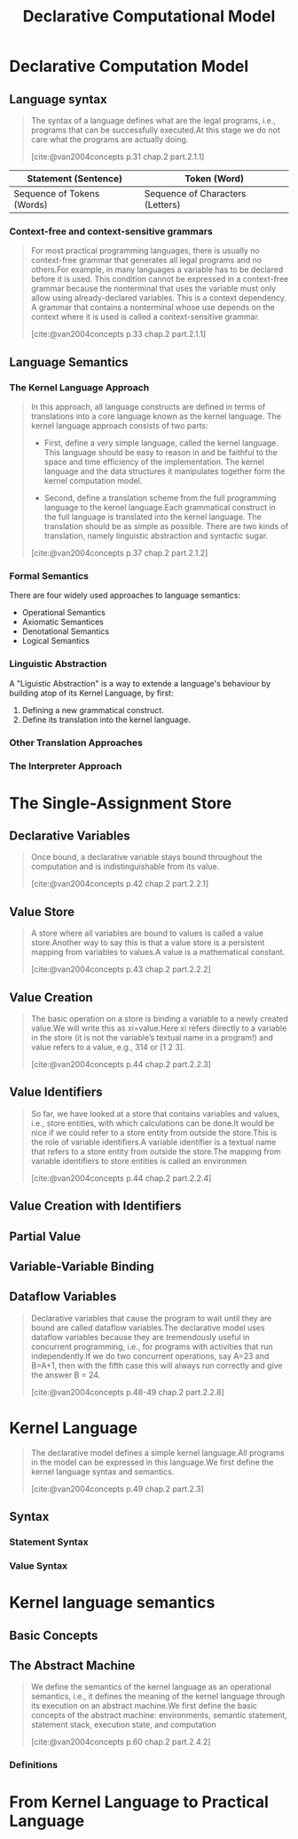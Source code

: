 :PROPERTIES:
:ID:       84e39e76-b5aa-48e3-a1e6-4842e0a9703b
:END:
#+title: Declarative Computational Model
#+STARTUP: latexpreview
#+Html_MATHJAX: align: left indent: 5em tagside: left
#+filetags: :math: :oz:


* Declarative Computation Model

** Language syntax

#+begin_quote
The syntax of a language defines what are the legal programs, i.e., programs that
can be successfully executed.At this stage we do not care what the programs are
actually doing.

[cite:@van2004concepts p.31 chap.2 part.2.1.1]
#+end_quote

| Statement (Sentence)       | Token (Word)                     |
|----------------------------+----------------------------------|
| Sequence of Tokens (Words) | Sequence of Characters (Letters) |


*** Context-free and context-sensitive grammars

#+begin_quote
For most practical programming languages, there is usually no context-free
grammar that generates all legal programs and no others.For example, in many
languages a variable has to be declared before it is used. This condition cannot
be expressed in a context-free grammar because the nonterminal that uses the
variable must only allow using already-declared variables. This is a context
dependency. A grammar that contains a nonterminal whose use depends on the
context where it is used is called a context-sensitive grammar.

[cite:@van2004concepts p.33 chap.2 part.2.1.1]
#+end_quote

**  Language Semantics

*** The Kernel Language Approach

#+begin_quote
In this approach, all language constructs are defined in terms of translations
into a core language known as the kernel language. The kernel language approach
consists of two parts:

+ First, define a very simple language, called the kernel language. This
  language should be easy to reason in and be faithful to the space and time
  efficiency of the implementation. The kernel language and the data structures
  it manipulates together form the kernel computation model.

+ Second, define a translation scheme from the full programming language to the
  kernel language.Each grammatical construct in the full language is translated
  into the kernel language. The translation should be as simple as
  possible. There are two kinds of translation, namely linguistic abstraction
  and syntactic sugar.

[cite:@van2004concepts p.37 chap.2 part.2.1.2]
#+end_quote


*** Formal Semantics

There are four widely used approaches to language semantics:

+ Operational Semantics
+ Axiomatic Semantices
+ Denotational Semantics
+ Logical Semantics

*** Linguistic Abstraction

A "Liguistic Abstraction" is a way to extende a language's behaviour by building
atop of its Kernel Language, by first:

1. Defining a new grammatical construct.
2. Define its translation into the kernel language.

*** Other Translation Approaches

*** The Interpreter Approach

* The Single-Assignment Store

** Declarative Variables

#+begin_quote
Once bound, a declarative variable stays bound throughout the computation and is
indistinguishable from its value.

[cite:@van2004concepts p.42 chap.2 part.2.2.1]
#+end_quote

** Value Store

#+begin_quote
A store where all variables are bound to values is called a value store.Another way
to say this is that a value store is a persistent mapping from variables to values.A
value is a mathematical constant.

[cite:@van2004concepts p.43 chap.2 part.2.2.2]
#+end_quote

** Value Creation

#+begin_quote
The basic operation on a store is binding a variable to a newly created value.We
will write this as xi=value.Here xi refers directly to a variable in the store (it is
not the variable’s textual name in a program!) and value refers to a value, e.g.,
314 or [1 2 3].

[cite:@van2004concepts p.44 chap.2 part.2.2.3]
#+end_quote

** Value Identifiers

#+begin_quote
So far, we have looked at a store that contains variables and values, i.e., store
entities, with which calculations can be done.It would be nice if we could refer to a
store entity from outside the store.This is the role of variable identifiers.A variable
identifier is a textual name that refers to a store entity from outside the store.The
mapping from variable identifiers to store entities is called an environmen

[cite:@van2004concepts p.44 chap.2 part.2.2.4]
#+end_quote

** Value Creation with Identifiers

** Partial Value

** Variable-Variable Binding

** Dataflow Variables

#+begin_quote
Declarative variables that cause the program to wait until they are bound are
called dataflow variables.The declarative model uses dataflow variables because
they are tremendously useful in concurrent programming, i.e., for programs with
activities that run independently.If we do two concurrent operations, say A=23 and
B=A+1, then with the fifth case this will always run correctly and give the
answer B = 24.

[cite:@van2004concepts p.48-49 chap.2 part.2.2.8]
#+end_quote

* Kernel Language

#+begin_quote
The declarative model defines a simple kernel language.All programs in the model
can be expressed in this language.We first define the kernel language syntax and
semantics.

[cite:@van2004concepts p.49 chap.2 part.2.3]
#+end_quote

** Syntax

*** Statement Syntax

*** Value Syntax

* Kernel language semantics
** Basic Concepts

** The Abstract Machine

#+begin_quote
We define the semantics of the kernel language as an operational semantics, i.e.,
it defines the meaning of the kernel language through its execution on an abstract
machine.We first define the basic concepts of the abstract machine: environments,
semantic statement, statement stack, execution state, and computation

[cite:@van2004concepts p.60 chap.2 part.2.4.2]
#+end_quote

*** Definitions

* From Kernel Language to Practical Language

